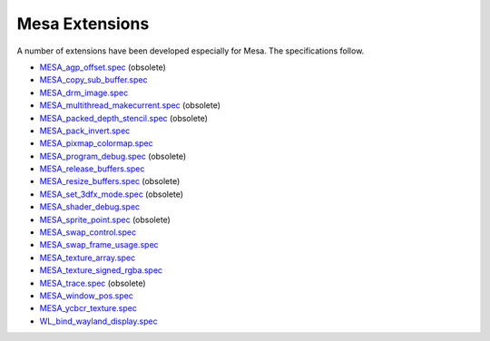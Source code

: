 Mesa Extensions
===============

A number of extensions have been developed especially for Mesa. The
specifications follow.

-  `MESA_agp_offset.spec <specs/OLD/MESA_agp_offset.spec>`__ (obsolete)
-  `MESA_copy_sub_buffer.spec <specs/MESA_copy_sub_buffer.spec>`__
-  `MESA_drm_image.spec <specs/MESA_drm_image.spec>`__
-  `MESA_multithread_makecurrent.spec <specs/OLD/MESA_multithread_makecurrent.spec>`__
   (obsolete)
-  `MESA_packed_depth_stencil.spec <specs/OLD/MESA_packed_depth_stencil.spec>`__
   (obsolete)
-  `MESA_pack_invert.spec <specs/MESA_pack_invert.spec>`__
-  `MESA_pixmap_colormap.spec <specs/MESA_pixmap_colormap.spec>`__
-  `MESA_program_debug.spec <specs/OLD/MESA_program_debug.spec>`__
   (obsolete)
-  `MESA_release_buffers.spec <specs/MESA_release_buffers.spec>`__
-  `MESA_resize_buffers.spec <specs/OLD/MESA_resize_buffers.spec>`__
   (obsolete)
-  `MESA_set_3dfx_mode.spec <specs/OLD/MESA_set_3dfx_mode.spec>`__
   (obsolete)
-  `MESA_shader_debug.spec <specs/MESA_shader_debug.spec>`__
-  `MESA_sprite_point.spec <specs/OLD/MESA_sprite_point.spec>`__
   (obsolete)
-  `MESA_swap_control.spec <specs/MESA_swap_control.spec>`__
-  `MESA_swap_frame_usage.spec <specs/MESA_swap_frame_usage.spec>`__
-  `MESA_texture_array.spec <specs/MESA_texture_array.spec>`__
-  `MESA_texture_signed_rgba.spec <specs/MESA_texture_signed_rgba.spec>`__
-  `MESA_trace.spec <specs/OLD/MESA_trace.spec>`__ (obsolete)
-  `MESA_window_pos.spec <specs/MESA_window_pos.spec>`__
-  `MESA_ycbcr_texture.spec <specs/MESA_ycbcr_texture.spec>`__
-  `WL_bind_wayland_display.spec <specs/WL_bind_wayland_display.spec>`__
